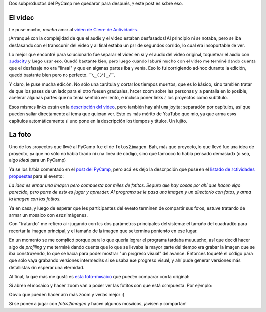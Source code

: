.. title: Luego del PyCamp 2021: Video y supermosaico de imagencitas
.. date: 2021-12-23 15:23:00
.. tags: Pillow, IA, Python, PyCamp, foto, imagen, video

Dos subproductos del PyCamp me quedaron para después, y este post es sobre eso.


El video
--------

Le puse mucho, *mucho* amor al `video de Cierre de Actividades <https://youtu.be/zgLtZkegXMs>`_.

¡Arranqué con la complejidad de que el audio y el video estaban desfasados! Al principio ni se notaba, pero se iba desfasando con el transcurrir del video y al final estaba un par de segundos corrido, lo cual era insoportable de ver.

Lo mejor que encontré para solucionarlo fue separar el video en sí y el audio del video original, toquetear el audio con `audacity <https://www.audacityteam.org/>`_ y luego usar eso. Quedó bastante bien, pero luego cuando laburé mucho con el video me terminé dando cuenta que el desfasaje no era "lineal" y que en algunas partes iba y venía. Eso lo fui corrigiendo ad-hoc durante la edición, quedó bastante bien pero no perfecto. ``‾\_(ツ)_/‾``.

Y claro, le puse mucha edición. No sólo una carátula y cortar los tiempos muertos, que es lo básico, sino también tratar de que los pases de un lado para el otro fuesen graduales, hacer zoom sobre las personas y la pantalla en lo posible, acelerar algunas partes que no tenía sentido ver lento, e incluso poner links a los proyectos como subtítulo.

Esos mismos links están en la `descripción del video <https://youtu.be/zgLtZkegXMs>`_, pero también hay ahí una joyita: separación por capítulos, así que pueden saltar directamente al tema que quieran ver. Esto es más mérito de YouTube que mio, ya que arma esos capítulos automáticamente si uno pone en la descripción los tiempos y títulos. Un lujito.

.. youtube:: zgLtZkegXMs
    :align: center


La foto
-------


Uno de los proyectos que llevé al PyCamp fue el de ``fotos2imagen``. Bah, más que proyecto, lo que llevé fue una idea de proyecto, ya que no sólo no había tirado ni una linea de código, sino que tampoco lo había pensado demasiado (o sea, algo *ideal* para un PyCamp).

Ya se los había comentado en el `post del PyCamp <https://blog.taniquetil.com.ar/posts/0837/>`_, pero acá les dejo la descripción que puse en el `listado de actividades propuestas <https://pyar.discourse.group/t/propuesta-de-actividades-pycamp-2021/756>`_ para el evento:

*La idea es armar una imagen pero compuesta por miles de fotitos. Seguro que hay cosas por ahí que hacen algo parecido, pero parte de esto es jugar y aprender. Al programa se le pasa una imagen y un directorio con fotos, y arma la imagen con las fotitos.*

Ya en casa, y luego de esperar que les participantes del evento terminen de compartir sus fotos, estuve tratando de armar un mosaico con *esas* imágenes.

Con "tratando" me refiero a ir jugando con los dos parámetros principales del sistema: el tamaño del cuadradito para recortar la imagen principal, y el tamaño de la imagen que se termina poniendo en ese lugar.

En un momento se me complicó porque para lo que quería lograr el programa tardaba muuuucho, así que decidí hacer algo de *profiling* y me terminé dando cuenta que lo que se llevaba la mayor parte del tiempo era grabar la imagen que se iba construyendo, lo que se hacía para poder mostrar "un progreso visual" del avance. Entonces toqueté el código para que sólo vaya grabando versiones intermedias si se usaba ese progreso visual, y ahí pude generar versiones más detallistas sin esperar una eternidad.

Al final, la que más me gustó es `esta foto-mosaico <https://drive.google.com/file/d/1HvzFAp63ogO3znjmGvtFeLvD0yOXZAeJ/view>`_ que pueden comparar con la original:

.. image:: /images/pycamp21/mosaico-comparativa.jpeg
    :alt: La imagen original y el mosaico en tamaños similares para comparar
    :target: https://drive.google.com/file/d/1HvzFAp63ogO3znjmGvtFeLvD0yOXZAeJ/view

Si abren el mosaico y hacen zoom van a poder ver las fotitos con que está compuesta. Por ejemplo:

.. image:: /images/pycamp21/mosaico-detalle.jpeg
    :alt: Zoom detalle de una parte del mosaico

Obvio que pueden hacer aún más zoom y verlas mejor :)

Si se ponen a jugar con `fotos2imagen` y hacen algunos mosaicos, ¡avisen y compartan!
